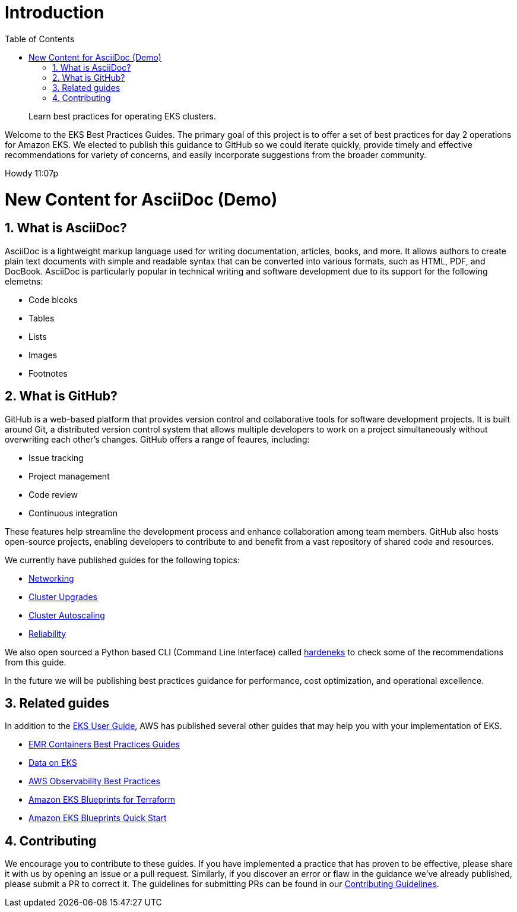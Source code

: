 //!!NODE_ROOT <chapter>
[."topic"]
[[introduction,introduction.title]]
= Introduction
:doctype: book
:sectnums:
:toc: left
:icons: font
:experimental:
:idprefix:
:idseparator: -
:sourcedir: .
:info_doctype: chapter
:info_title: Introduction
:info_abstract: Learn best practices for operating EKS clusters.

[abstract]
--
Learn best practices for operating EKS clusters.
--

Welcome to the EKS Best Practices Guides. The primary goal of this
project is to offer a set of best practices for day 2 operations for
Amazon EKS. We elected to publish this guidance to GitHub so we could
iterate quickly, provide timely and effective recommendations for
variety of concerns, and easily incorporate suggestions from the broader
community.

Howdy 11:07p

# New Content for AsciiDoc (Demo)

## What is AsciiDoc?

AsciiDoc is a lightweight markup language used for writing documentation, articles, books, and more. It allows authors to create plain text documents with simple and readable syntax that can be converted into various formats, such as HTML, PDF, and DocBook. AsciiDoc is particularly popular in technical writing and software development due to its support for the following elemetns:


* Code blcoks
* Tables
* Lists
* Images
* Footnotes



## What is GitHub?

GitHub is a web-based platform that provides version control and collaborative tools for software development projects. It is built around Git, a distributed version control system that allows multiple developers to work on a project simultaneously without overwriting each other's changes. GitHub offers a range of feaures, including:


* Issue tracking
* Project management
* Code review
* Continuous integration

These features help streamline the development process and enhance collaboration among team members. GitHub also hosts open-source projects, enabling developers to contribute to and benefit from a vast repository of shared code and resources.


We currently have published guides for the following topics:

* xref:networking[Networking]
* xref:cluster-upgrades[Cluster Upgrades]
* xref:cluster-autoscaling[Cluster Autoscaling]
* xref:reliability[Reliability]

We also open sourced a Python based CLI (Command Line Interface) called
https://github.com/aws-samples/hardeneks[hardeneks] to check some of the
recommendations from this guide.

In the future we will be publishing best practices guidance for
performance, cost optimization, and operational excellence.

== Related guides

In addition to the
https://docs.aws.amazon.com/eks/latest/userguide/what-is-eks.html[EKS
User Guide], AWS has published several other guides that may help you
with your implementation of EKS.

* https://aws.github.io/aws-emr-containers-best-practices/[EMR
Containers Best Practices Guides]
* https://awslabs.github.io/data-on-eks/[Data on EKS]
* https://aws-observability.github.io/observability-best-practices/[AWS
Observability Best Practices]
* https://aws-ia.github.io/terraform-aws-eks-blueprints/[Amazon EKS
Blueprints for Terraform]
* https://aws-quickstart.github.io/cdk-eks-blueprints/[Amazon EKS
Blueprints Quick Start]

== Contributing

We encourage you to contribute to these guides. If you have implemented
a practice that has proven to be effective, please share it with us by
opening an issue or a pull request. Similarly, if you discover an error
or flaw in the guidance we've already published, please submit a PR to
correct it. The guidelines for submitting PRs can be found in our
https://github.com/aws/aws-eks-best-practices/blob/master/CONTRIBUTING.md[Contributing
Guidelines].
